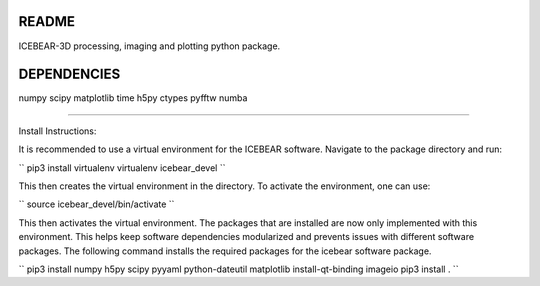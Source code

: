 README
======
ICEBEAR-3D processing, imaging and plotting python package.

DEPENDENCIES
============
numpy
scipy
matplotlib
time
h5py
ctypes
pyfftw
numba

=========

Install Instructions:

It is recommended to use a virtual environment for the ICEBEAR software.  Navigate to the package directory and run:

``
pip3 install virtualenv
virtualenv icebear_devel
``

This then creates the virtual environment in the directory.  To activate the environment, one can use:

``
source icebear_devel/bin/activate
``

This then activates the virtual environment.  The packages that are installed are now only implemented with this environment.  This helps keep software dependencies modularized and prevents issues with different software packages.  The following command installs the required packages for the icebear software package.

``
pip3 install numpy h5py scipy pyyaml python-dateutil matplotlib install-qt-binding imageio
pip3 install .
``
